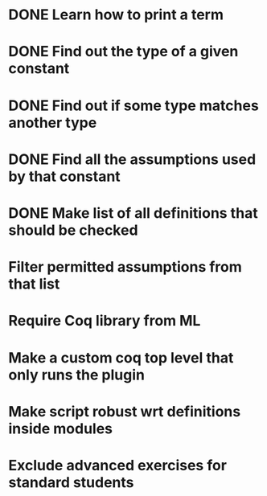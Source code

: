 * DONE Learn how to print a term
* DONE Find out the type of a given constant
* DONE Find out if some type matches another type
* DONE Find all the assumptions used by that constant
* DONE Make list of all definitions that should be checked
* Filter permitted assumptions from that list
* Require Coq library from ML
* Make a custom coq top level that only runs the plugin
* Make script robust wrt definitions inside modules
* Exclude advanced exercises for standard students
